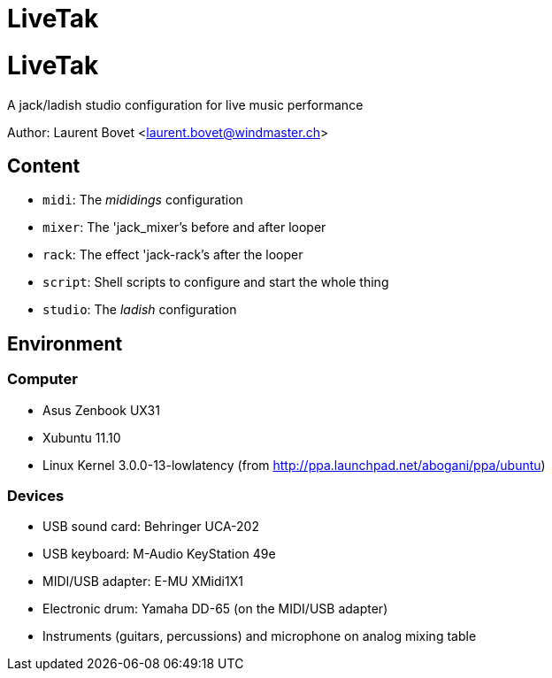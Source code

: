 LiveTak
=======

= LiveTak = 

A jack/ladish studio configuration for live music performance

Author: Laurent Bovet <laurent.bovet@windmaster.ch>

== Content 

* +midi+: The 'mididings' configuration
* +mixer+: The 'jack_mixer's before and after looper
* +rack+: The effect 'jack-rack's after the looper
* +script+: Shell scripts to configure and start the whole thing
* +studio+: The 'ladish' configuration
 
== Environment

=== Computer ===

* Asus Zenbook UX31
* Xubuntu 11.10
* Linux Kernel 3.0.0-13-lowlatency (from http://ppa.launchpad.net/abogani/ppa/ubuntu)

=== Devices ===

* USB sound card: Behringer UCA-202
* USB keyboard: M-Audio KeyStation 49e
* MIDI/USB adapter: E-MU XMidi1X1
* Electronic drum: Yamaha DD-65 (on the MIDI/USB adapter)
* Instruments (guitars, percussions) and microphone on analog mixing table